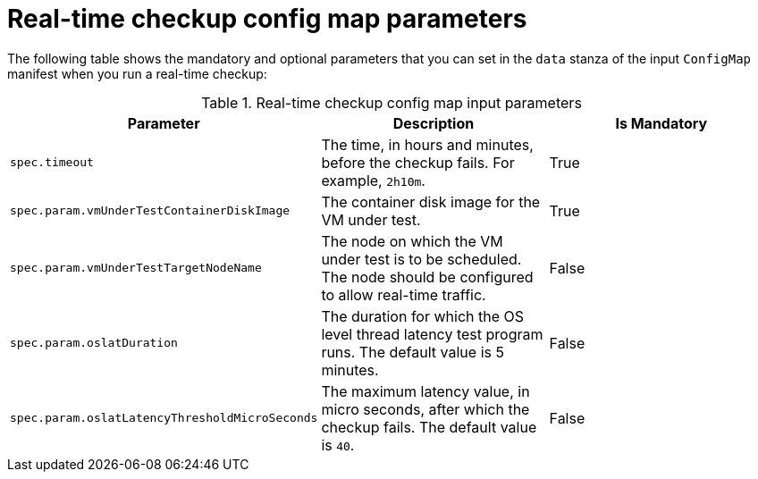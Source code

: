 // Module included in the following assemblies:
//
// * virt/monitoring/virt-running-cluster-checkups.adoc

:_mod-docs-content-type: REFERENCE
[id="virt-real-time-config-map-parameters_{context}"]
= Real-time checkup config map parameters

The following table shows the mandatory and optional parameters that you can set in the `data` stanza of the input `ConfigMap` manifest when you run a real-time checkup:

.Real-time checkup config map input parameters
[cols="1,1,1", options="header"]
|====
|Parameter
|Description
|Is Mandatory

|`spec.timeout`
|The time, in hours and minutes, before the checkup fails. For example, `2h10m`.
|True

|`spec.param.vmUnderTestContainerDiskImage`
|The container disk image for the VM under test.
|True

|`spec.param.vmUnderTestTargetNodeName`
|The node on which the VM under test is to be scheduled. The node should be configured to allow real-time traffic.
|False

|`spec.param.oslatDuration`
|The duration for which the OS level thread latency test program runs. The default value is 5 minutes.
|False

|`spec.param.oslatLatencyThresholdMicroSeconds`
|The maximum latency value, in micro seconds, after which the checkup fails. The default value is `40`.
|False
|====